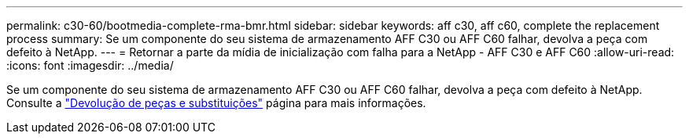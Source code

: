 ---
permalink: c30-60/bootmedia-complete-rma-bmr.html 
sidebar: sidebar 
keywords: aff c30, aff c60, complete the replacement process 
summary: Se um componente do seu sistema de armazenamento AFF C30 ou AFF C60 falhar, devolva a peça com defeito à NetApp. 
---
= Retornar a parte da mídia de inicialização com falha para a NetApp - AFF C30 e AFF C60
:allow-uri-read: 
:icons: font
:imagesdir: ../media/


[role="lead"]
Se um componente do seu sistema de armazenamento AFF C30 ou AFF C60 falhar, devolva a peça com defeito à NetApp. Consulte a  https://mysupport.netapp.com/site/info/rma["Devolução de peças e substituições"] página para mais informações.
